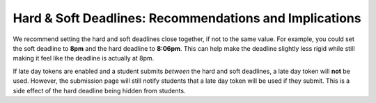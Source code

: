 Hard & Soft Deadlines: Recommendations and Implications
=======================================================
We recommend setting the hard and soft deadlines close together,
if not to the same value. For example, you could set the soft deadline to
**8pm** and the hard deadline to **8:06pm**. This can help make the deadline
slightly less rigid while still making it feel like the deadline is actually
at 8pm.

If late day tokens are enabled and a student submits *between* the hard and soft
deadlines, a late day token will **not** be used. However, the submission page
will still notify students that a late day token will be used if they
submit. This is a side effect of the hard deadline being hidden from
students.
